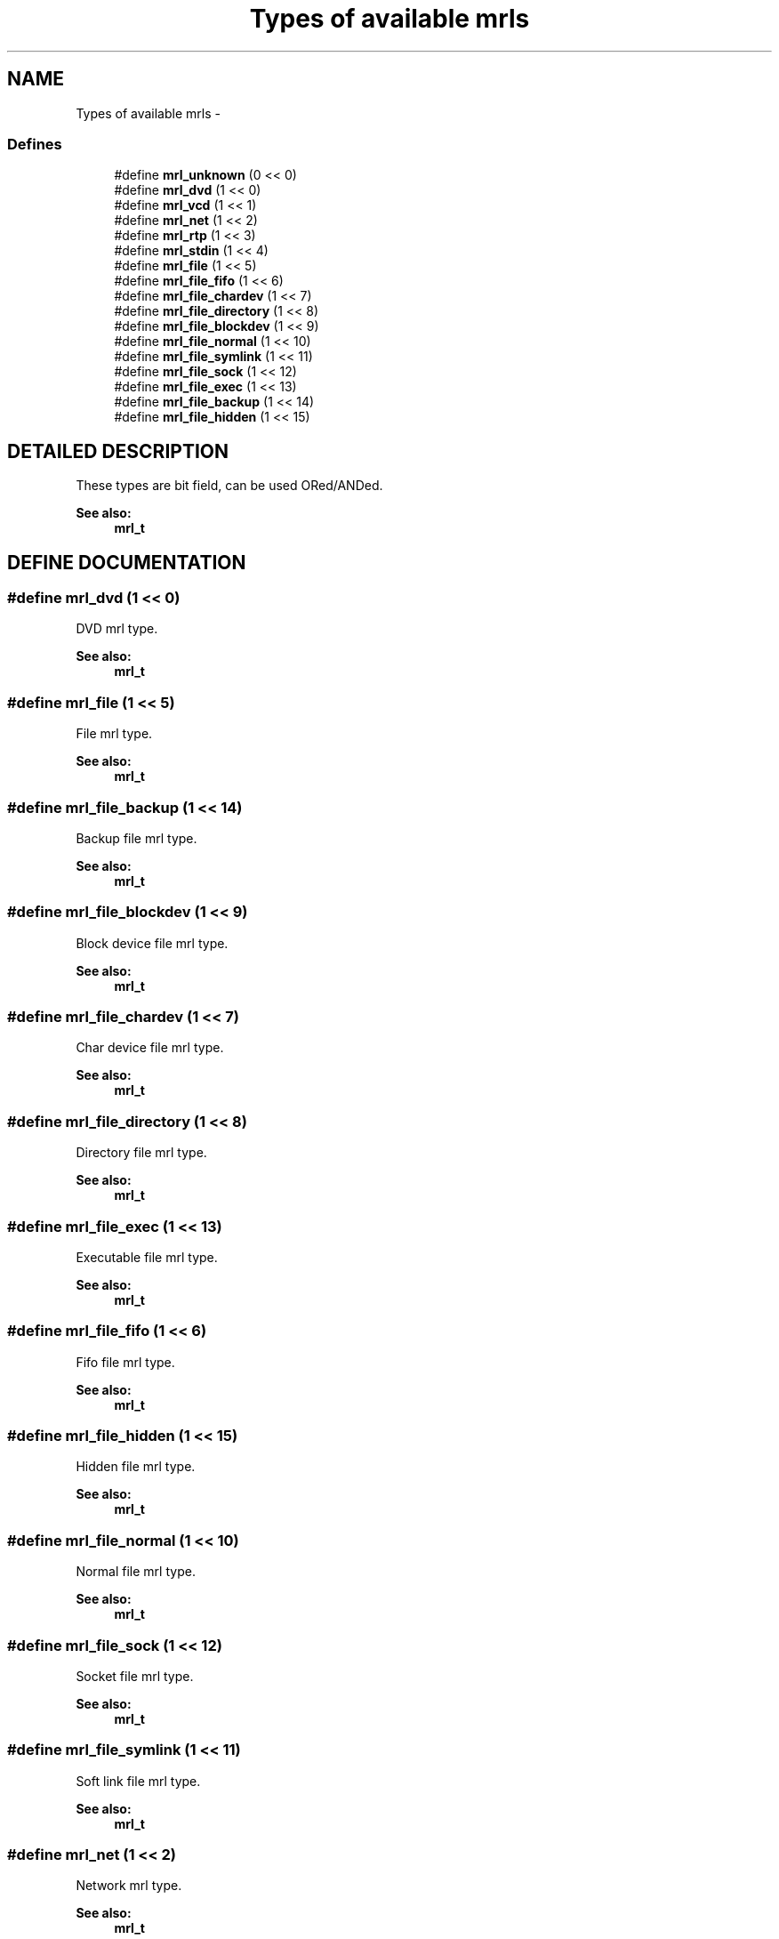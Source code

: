 .TH "Types of available mrls" 3 "5 Oct 2001" "XINE, A Free Video Player Project - API reference" \" -*- nroff -*-
.ad l
.nh
.SH NAME
Types of available mrls \- 
.SS "Defines"

.in +1c
.ti -1c
.RI "#define \fBmrl_unknown\fP   (0 << 0)"
.br
.ti -1c
.RI "#define \fBmrl_dvd\fP   (1 << 0)"
.br
.ti -1c
.RI "#define \fBmrl_vcd\fP   (1 << 1)"
.br
.ti -1c
.RI "#define \fBmrl_net\fP   (1 << 2)"
.br
.ti -1c
.RI "#define \fBmrl_rtp\fP   (1 << 3)"
.br
.ti -1c
.RI "#define \fBmrl_stdin\fP   (1 << 4)"
.br
.ti -1c
.RI "#define \fBmrl_file\fP   (1 << 5)"
.br
.ti -1c
.RI "#define \fBmrl_file_fifo\fP   (1 << 6)"
.br
.ti -1c
.RI "#define \fBmrl_file_chardev\fP   (1 << 7)"
.br
.ti -1c
.RI "#define \fBmrl_file_directory\fP   (1 << 8)"
.br
.ti -1c
.RI "#define \fBmrl_file_blockdev\fP   (1 << 9)"
.br
.ti -1c
.RI "#define \fBmrl_file_normal\fP   (1 << 10)"
.br
.ti -1c
.RI "#define \fBmrl_file_symlink\fP   (1 << 11)"
.br
.ti -1c
.RI "#define \fBmrl_file_sock\fP   (1 << 12)"
.br
.ti -1c
.RI "#define \fBmrl_file_exec\fP   (1 << 13)"
.br
.ti -1c
.RI "#define \fBmrl_file_backup\fP   (1 << 14)"
.br
.ti -1c
.RI "#define \fBmrl_file_hidden\fP   (1 << 15)"
.br
.in -1c
.SH "DETAILED DESCRIPTION"
.PP 
These types are bit field, can be used ORed/ANDed. 
.PP
\fBSee also: \fP
.in +1c
\fBmrl_t\fP 
.SH "DEFINE DOCUMENTATION"
.PP 
.SS "#define mrl_dvd   (1 << 0)"
.PP
DVD mrl type. 
.PP
\fBSee also: \fP
.in +1c
\fBmrl_t\fP 
.SS "#define mrl_file   (1 << 5)"
.PP
File mrl type. 
.PP
\fBSee also: \fP
.in +1c
\fBmrl_t\fP 
.SS "#define mrl_file_backup   (1 << 14)"
.PP
Backup file mrl type. 
.PP
\fBSee also: \fP
.in +1c
\fBmrl_t\fP 
.SS "#define mrl_file_blockdev   (1 << 9)"
.PP
Block device file mrl type. 
.PP
\fBSee also: \fP
.in +1c
\fBmrl_t\fP 
.SS "#define mrl_file_chardev   (1 << 7)"
.PP
Char device file mrl type. 
.PP
\fBSee also: \fP
.in +1c
\fBmrl_t\fP 
.SS "#define mrl_file_directory   (1 << 8)"
.PP
Directory file mrl type. 
.PP
\fBSee also: \fP
.in +1c
\fBmrl_t\fP 
.SS "#define mrl_file_exec   (1 << 13)"
.PP
Executable file mrl type. 
.PP
\fBSee also: \fP
.in +1c
\fBmrl_t\fP 
.SS "#define mrl_file_fifo   (1 << 6)"
.PP
Fifo file mrl type. 
.PP
\fBSee also: \fP
.in +1c
\fBmrl_t\fP 
.SS "#define mrl_file_hidden   (1 << 15)"
.PP
Hidden file mrl type. 
.PP
\fBSee also: \fP
.in +1c
\fBmrl_t\fP 
.SS "#define mrl_file_normal   (1 << 10)"
.PP
Normal file mrl type. 
.PP
\fBSee also: \fP
.in +1c
\fBmrl_t\fP 
.SS "#define mrl_file_sock   (1 << 12)"
.PP
Socket file mrl type. 
.PP
\fBSee also: \fP
.in +1c
\fBmrl_t\fP 
.SS "#define mrl_file_symlink   (1 << 11)"
.PP
Soft link file mrl type. 
.PP
\fBSee also: \fP
.in +1c
\fBmrl_t\fP 
.SS "#define mrl_net   (1 << 2)"
.PP
Network mrl type. 
.PP
\fBSee also: \fP
.in +1c
\fBmrl_t\fP 
.SS "#define mrl_rtp   (1 << 3)"
.PP
Multicast mrl type. 
.PP
\fBSee also: \fP
.in +1c
\fBmrl_t\fP 
.SS "#define mrl_stdin   (1 << 4)"
.PP
Standart input mrl type. 
.PP
\fBSee also: \fP
.in +1c
\fBmrl_t\fP 
.SS "#define mrl_unknown   (0 << 0)"
.PP
Unknow mrl type. 
.PP
\fBSee also: \fP
.in +1c
\fBmrl_t\fP 
.SS "#define mrl_vcd   (1 << 1)"
.PP
VCD mrl type. 
.PP
\fBSee also: \fP
.in +1c
\fBmrl_t\fP 